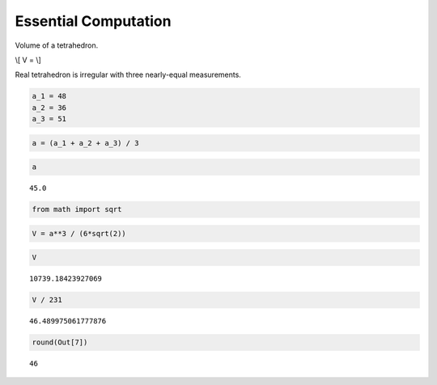 Essential Computation
=====================

Volume of a tetrahedron.

\\[ V = \\]

Real tetrahedron is irregular with three nearly-equal measurements.

.. code:: ipython3

    a_1 = 48
    a_2 = 36
    a_3 = 51

.. code:: ipython3

    a = (a_1 + a_2 + a_3) / 3

.. code:: ipython3

    a




.. parsed-literal::

    45.0



.. code:: ipython3

    from math import sqrt

.. code:: ipython3

    V = a**3 / (6*sqrt(2))

.. code:: ipython3

    V




.. parsed-literal::

    10739.18423927069



.. code:: ipython3

    V / 231




.. parsed-literal::

    46.489975061777876



.. code:: ipython3

    round(Out[7])




.. parsed-literal::

    46



